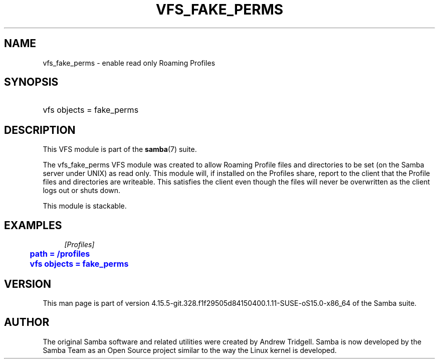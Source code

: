 '\" t
.\"     Title: vfs_fake_perms
.\"    Author: [see the "AUTHOR" section]
.\" Generator: DocBook XSL Stylesheets vsnapshot <http://docbook.sf.net/>
.\"      Date: 01/31/2022
.\"    Manual: System Administration tools
.\"    Source: Samba 4.15.5-git.328.f1f29505d84150400.1.11-SUSE-oS15.0-x86_64
.\"  Language: English
.\"
.TH "VFS_FAKE_PERMS" "8" "01/31/2022" "Samba 4\&.15\&.5\-git\&.328\&." "System Administration tools"
.\" -----------------------------------------------------------------
.\" * Define some portability stuff
.\" -----------------------------------------------------------------
.\" ~~~~~~~~~~~~~~~~~~~~~~~~~~~~~~~~~~~~~~~~~~~~~~~~~~~~~~~~~~~~~~~~~
.\" http://bugs.debian.org/507673
.\" http://lists.gnu.org/archive/html/groff/2009-02/msg00013.html
.\" ~~~~~~~~~~~~~~~~~~~~~~~~~~~~~~~~~~~~~~~~~~~~~~~~~~~~~~~~~~~~~~~~~
.ie \n(.g .ds Aq \(aq
.el       .ds Aq '
.\" -----------------------------------------------------------------
.\" * set default formatting
.\" -----------------------------------------------------------------
.\" disable hyphenation
.nh
.\" disable justification (adjust text to left margin only)
.ad l
.\" -----------------------------------------------------------------
.\" * MAIN CONTENT STARTS HERE *
.\" -----------------------------------------------------------------
.SH "NAME"
vfs_fake_perms \- enable read only Roaming Profiles
.SH "SYNOPSIS"
.HP \w'\ 'u
vfs objects = fake_perms
.SH "DESCRIPTION"
.PP
This VFS module is part of the
\fBsamba\fR(7)
suite\&.
.PP
The
vfs_fake_perms
VFS module was created to allow Roaming Profile files and directories to be set (on the Samba server under UNIX) as read only\&. This module will, if installed on the Profiles share, report to the client that the Profile files and directories are writeable\&. This satisfies the client even though the files will never be overwritten as the client logs out or shuts down\&.
.PP
This module is stackable\&.
.SH "EXAMPLES"
.sp
.if n \{\
.RS 4
.\}
.nf
        \fI[Profiles]\fR
	\m[blue]\fBpath = /profiles\fR\m[]
	\m[blue]\fBvfs objects = fake_perms\fR\m[]
.fi
.if n \{\
.RE
.\}
.SH "VERSION"
.PP
This man page is part of version 4\&.15\&.5\-git\&.328\&.f1f29505d84150400\&.1\&.11\-SUSE\-oS15\&.0\-x86_64 of the Samba suite\&.
.SH "AUTHOR"
.PP
The original Samba software and related utilities were created by Andrew Tridgell\&. Samba is now developed by the Samba Team as an Open Source project similar to the way the Linux kernel is developed\&.

